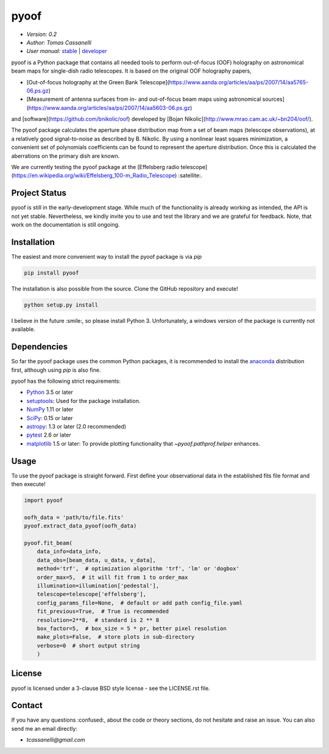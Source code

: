 *****
pyoof
*****

- *Version: 0.2*
- *Author: Tomas Cassanelli*
- *User manual:* `stable <http://pyoof.readthedocs.io/en/stable/>`__ |
  `developer <http://pyoof.readthedocs.io/en/latest/>`__

.. image:: https://img.shields.io/pypi/v/pyoof.svg
    :target: https://pypi.python.org/pypi/pyoof
    :alt: PyPI tag

.. image:: https://img.shields.io/badge/License-BSD%203--Clause-blue.svg
    :target: https://opensource.org/licenses/BSD-3-Clause
    :alt: License

.. image:: https://img.shields.io/readthedocs/pip.svg
    :target: http://pyoof.readthedocs.io/en/latest/
    :alt: Docs

pyoof is a Python package that contains all needed tools to perform out-of-focus (OOF) holography on astronomical beam maps for single-dish radio telescopes. It is based on the original OOF holography papers,

* [Out-of-focus holography at the Green Bank Telescope](https://www.aanda.org/articles/aa/ps/2007/14/aa5765-06.ps.gz)
* [Measurement of antenna surfaces from in- and out-of-focus beam maps using astronomical sources](https://www.aanda.org/articles/aa/ps/2007/14/aa5603-06.ps.gz)

and [software](https://github.com/bnikolic/oof) developed by [Bojan Nikolic](http://www.mrao.cam.ac.uk/~bn204/oof/).

The pyoof package calculates the aperture phase distribution map from a set of beam maps (telescope observations), at a relatively good signal-to-noise as described by B. Nikolic. By using a nonlinear least squares minimization, a convenient set of polynomials coefficients can be found to represent the aperture distribution. Once this is calculated the aberrations on the primary dish are known.

We are currently testing the pyoof package at the [Effelsberg radio telescope](https://en.wikipedia.org/wiki/Effelsberg_100-m_Radio_Telescope) :satellite:.

Project Status
==============

.. image:: https://travis-ci.org/tcassanelli/pyoof.svg?branch=master
    :target: https://travis-ci.org/tcassanelli/pyoof
    :alt: Pyoof's Travis CI Status

.. image:: https://coveralls.io/repos/github/tcassanelli/pyoof/badge.svg?branch=master
    :target: https://coveralls.io/github/tcassanelli/pyoof?branch=master
    :alt: Pyoof's Coveralls Status

pyoof is still in the early-development stage. While much of the
functionality is already working as intended, the API is not yet stable.
Nevertheless, we kindly invite you to use and test the library and we are
grateful for feedback. Note, that work on the documentation is still ongoing.

Installation
============

The easiest and more convenient way to install the pyoof package is via `pip`

.. code-block:: bash

    pip install pyoof

The installation is also possible from the source. Clone the GitHub repository and execute!

.. code-block:: bash

    python setup.py install

I believe in the future :smile:, so please install Python 3.
Unfortunately, a windows version of the package is currently not available.

Dependencies
============

So far the pyoof package uses the common Python packages, it is recommended to install the `anaconda <https://www.anaconda.com>`_ distribution first, although using `pip` is also fine.

pyoof has the following strict requirements:

- `Python <http://www.python.org/>`__ 3.5 or later

- `setuptools <https://pythonhosted.org/setuptools/>`__: Used for the package
  installation.

- `NumPy <http://www.numpy.org/>`__ 1.11 or later

- `SciPy <https://scipy.org/>`__: 0.15 or later

- `astropy <http://www.astropy.org/>`__: 1.3 or later (2.0 recommended)

- `pytest <https://pypi.python.org/pypi/pytest>`__ 2.6 or later

- `matplotlib <http://matplotlib.org/>`__ 1.5 or later: To provide plotting
  functionality that `~pyoof.pathprof.helper` enhances.

Usage
=====

To use the pyoof package is straight forward. First define your observational data in the established fits file format and then execute!

.. code-block:: python

    import pyoof

    oofh_data = 'path/to/file.fits'
    pyoof.extract_data_pyoof(oofh_data)

    pyoof.fit_beam(
        data_info=data_info,
        data_obs=[beam_data, u_data, v_data],
        method='trf',  # optimization algorithm 'trf', 'lm' or 'dogbox'
        order_max=5,  # it will fit from 1 to order_max
        illumination=illumination['pedestal'],
        telescope=telescope['effelsberg'],
        config_params_file=None,  # default or add path config_file.yaml
        fit_previous=True,  # True is recommended
        resolution=2**8,  # standard is 2 ** 8
        box_factor=5,  # box_size = 5 * pr, better pixel resolution
        make_plots=False,  # store plots in sub-directory
        verbose=0  # short output string
        )

License
=======

pyoof is licensed under a 3-clause BSD style license - see the LICENSE.rst file.

Contact
=======

If you have any questions :confused:, about the code or theory sections, do not hesitate and raise an issue. You can also send me an email directly:

- *tcassanelli@gmail.com*
